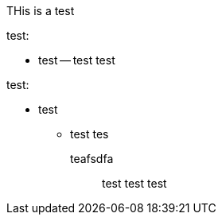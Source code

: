 
THis is a test

test:

- test
-- test test


test:

* test
** test tes
    
    

    teafsdfa::
test test test